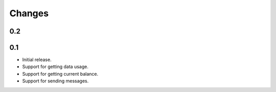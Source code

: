 Changes
=======

0.2
----

0.1
---

* Initial release.
* Support for getting data usage.
* Support for getting current balance.
* Support for sending messages.

